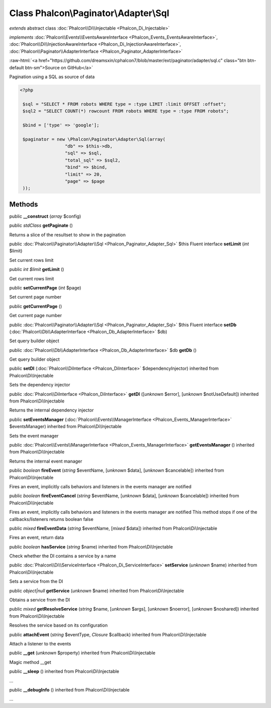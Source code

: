 Class **Phalcon\\Paginator\\Adapter\\Sql**
==========================================

*extends* abstract class :doc:`Phalcon\\Di\\Injectable <Phalcon_Di_Injectable>`

*implements* :doc:`Phalcon\\Events\\EventsAwareInterface <Phalcon_Events_EventsAwareInterface>`, :doc:`Phalcon\\Di\\InjectionAwareInterface <Phalcon_Di_InjectionAwareInterface>`, :doc:`Phalcon\\Paginator\\AdapterInterface <Phalcon_Paginator_AdapterInterface>`

.. role:: raw-html(raw)
   :format: html

:raw-html:`<a href="https://github.com/dreamsxin/cphalcon7/blob/master/ext/paginator/adapter/sql.c" class="btn btn-default btn-sm">Source on GitHub</a>`

Pagination using a SQL as source of data  

.. code-block:: php

    <?php

     $sql = "SELECT * FROM robots WHERE type = :type LIMIT :limit OFFSET :offset";
     $sql2 = "SELECT COUNT(*) rowcount FROM robots WHERE type = :type FROM robots";
    
     $bind = ['type' => 'google'];
    
     $paginator = new \Phalcon\Paginator\Adapter\Sql(array(
                     "db" => $this->db,
                     "sql" => $sql,
                     "total_sql" => $sql2,
                     "bind" => $bind,
                     "limit" => 20,
                     "page" => $page
     ));



Methods
-------

public  **__construct** (*array* $config)





public *stdClass*  **getPaginate** ()

Returns a slice of the resultset to show in the pagination



public :doc:`Phalcon\\Paginator\\Adapter\\Sql <Phalcon_Paginator_Adapter_Sql>`  $this Fluent interface **setLimit** (*int* $limit)

Set current rows limit



public *int $limit*  **getLimit** ()

Get current rows limit



public  **setCurrentPage** (*int* $page)

Set current page number



public  **getCurrentPage** ()

Get current page number



public :doc:`Phalcon\\Paginator\\Adapter\\Sql <Phalcon_Paginator_Adapter_Sql>`  $this Fluent interface **setDb** (:doc:`Phalcon\\Db\\AdapterInterface <Phalcon_Db_AdapterInterface>` $db)

Set query builder object



public :doc:`Phalcon\\Db\\AdapterInterface <Phalcon_Db_AdapterInterface>`  $db **getDb** ()

Get query builder object



public  **setDI** (:doc:`Phalcon\\DiInterface <Phalcon_DiInterface>` $dependencyInjector) inherited from Phalcon\\Di\\Injectable

Sets the dependency injector



public :doc:`Phalcon\\DiInterface <Phalcon_DiInterface>`  **getDI** ([*unknown* $error], [*unknown* $notUseDefault]) inherited from Phalcon\\Di\\Injectable

Returns the internal dependency injector



public  **setEventsManager** (:doc:`Phalcon\\Events\\ManagerInterface <Phalcon_Events_ManagerInterface>` $eventsManager) inherited from Phalcon\\Di\\Injectable

Sets the event manager



public :doc:`Phalcon\\Events\\ManagerInterface <Phalcon_Events_ManagerInterface>`  **getEventsManager** () inherited from Phalcon\\Di\\Injectable

Returns the internal event manager



public *boolean*  **fireEvent** (*string* $eventName, [*unknown* $data], [*unknown* $cancelable]) inherited from Phalcon\\Di\\Injectable

Fires an event, implicitly calls behaviors and listeners in the events manager are notified



public *boolean*  **fireEventCancel** (*string* $eventName, [*unknown* $data], [*unknown* $cancelable]) inherited from Phalcon\\Di\\Injectable

Fires an event, implicitly calls behaviors and listeners in the events manager are notified This method stops if one of the callbacks/listeners returns boolean false



public *mixed*  **fireEventData** (*string* $eventName, [*mixed* $data]) inherited from Phalcon\\Di\\Injectable

Fires an event, return data



public *boolean*  **hasService** (*string* $name) inherited from Phalcon\\Di\\Injectable

Check whether the DI contains a service by a name



public :doc:`Phalcon\\Di\\ServiceInterface <Phalcon_Di_ServiceInterface>`  **setService** (*unknown* $name) inherited from Phalcon\\Di\\Injectable

Sets a service from the DI



public *object|null*  **getService** (*unknown* $name) inherited from Phalcon\\Di\\Injectable

Obtains a service from the DI



public *mixed*  **getResolveService** (*string* $name, [*unknown* $args], [*unknown* $noerror], [*unknown* $noshared]) inherited from Phalcon\\Di\\Injectable

Resolves the service based on its configuration



public  **attachEvent** (*string* $eventType, *Closure* $callback) inherited from Phalcon\\Di\\Injectable

Attach a listener to the events



public  **__get** (*unknown* $property) inherited from Phalcon\\Di\\Injectable

Magic method __get



public  **__sleep** () inherited from Phalcon\\Di\\Injectable

...


public  **__debugInfo** () inherited from Phalcon\\Di\\Injectable

...


